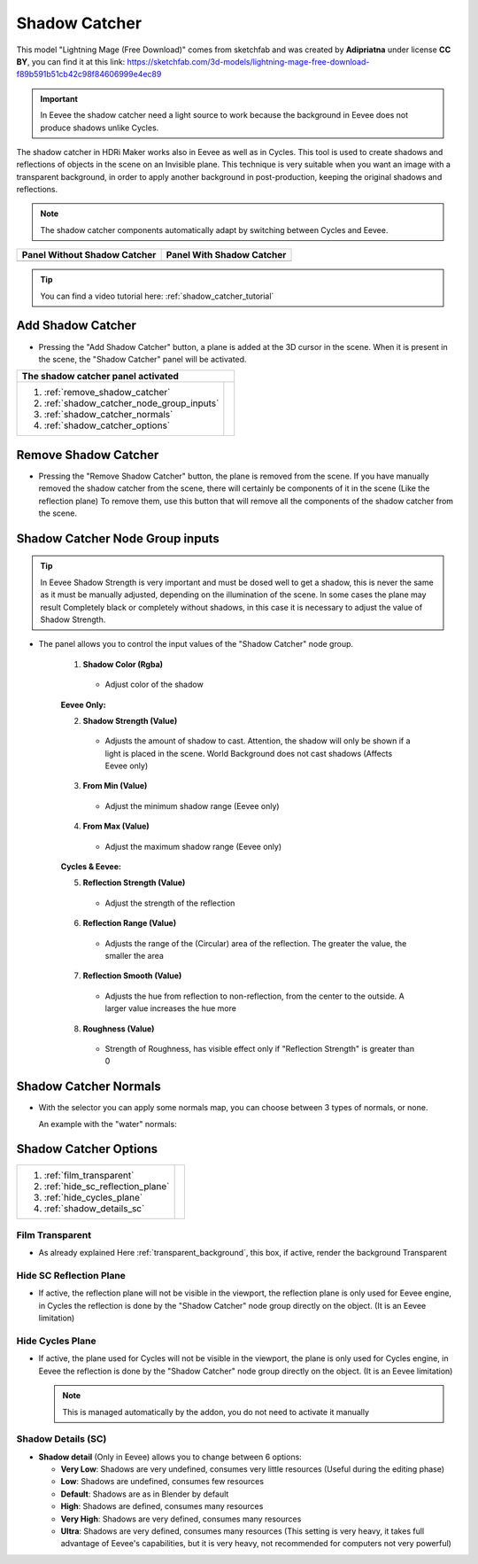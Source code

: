 .. _shadow_catcher:

Shadow Catcher
==============


.. Figure:: _static/_images/shadow_catcher/shadow_catcher_800x300.png
            :align: center

This model "Lightning Mage (Free Download)" comes from sketchfab and was created by **Adipriatna** under license **CC BY**,
you can find it at this link: https://sketchfab.com/3d-models/lightning-mage-free-download-f89b591b51cb42c98f84606999e4ec89


.. Important:: In Eevee the shadow catcher need a light source to work because the background in Eevee does not produce shadows
               unlike Cycles.

The shadow catcher in HDRi Maker works also in Eevee as well as in Cycles.
This tool is used to create shadows and reflections of objects in the scene on an Invisible plane.
This technique is very suitable when you want an image with a transparent background, in order to apply another background
in post-production, keeping the original shadows and reflections.

.. Note:: The shadow catcher components automatically adapt by switching between Cycles and Eevee.

.. |sc_i| image:: _static/_images/shadow_catcher/shadow_catcher_panel_inactive_01.png
              :width: 400
              :alt: Shadow Catcher Panel Inactive

.. |sc_a| image:: _static/_images/shadow_catcher/shadow_catcher_panel_active_01.png
                :width: 400
                :alt: Shadow Catcher Panel Active


+------------------------------------+------------------------------------+
|  **Panel Without Shadow Catcher**  |  **Panel With Shadow Catcher**     |
+------------------------------------+------------------------------------+
| |sc_i|                             | |sc_a|                             |
+------------------------------------+------------------------------------+


.. Tip::
    You can find a video tutorial here: :ref:`shadow_catcher_tutorial`


Add Shadow Catcher
------------------

- Pressing the "Add Shadow Catcher" button, a plane is added at the 3D cursor in the scene.
  When it is present in the scene, the "Shadow Catcher" panel will be activated.

.. image:: _static/_images/shadow_catcher/shadow_catcher_plane_eevee_01.png
              :width: 800
              :alt: Shadow Catcher Panel Active



.. |sc_p_legenda| image:: _static/_images/shadow_catcher/shadow_catcher_panel_legenda_01.png
                      :width: 800
                      :alt: Shadow Catcher Panel Legenda


+--------------------------------------------+-------------------------------------------------------------------------+
|   **The shadow catcher panel activated**                                                                             |
+--------------------------------------------+-------------------------------------------------------------------------+
| 1. :ref:`remove_shadow_catcher`            | |sc_p_legenda|                                                          |
| 2. :ref:`shadow_catcher_node_group_inputs` |                                                                         |
| 3. :ref:`shadow_catcher_normals`           |                                                                         |
| 4. :ref:`shadow_catcher_options`           |                                                                         |
+--------------------------------------------+-------------------------------------------------------------------------+



.. _remove_shadow_catcher:

Remove Shadow Catcher
---------------------

- Pressing the "Remove Shadow Catcher" button, the plane is removed from the scene.
  If you have manually removed the shadow catcher
  from the scene, there will certainly be components of it in the scene (Like the reflection plane)
  To remove them, use this button that will remove all the components of the shadow catcher from the scene.

.. _shadow_catcher_node_group_inputs:

Shadow Catcher Node Group inputs
--------------------------------

.. Tip:: In Eevee Shadow Strength is very important and must be dosed well to get a shadow, this is never the same
         as it must be manually adjusted, depending on the illumination of the scene. In some cases the plane
         may result Completely black or completely without shadows, in this case it is necessary to adjust the
         value of Shadow Strength.

- The panel allows you to control the input values of the "Shadow Catcher" node group.

    1. **Shadow Color  (Rgba)**

     - Adjust color of the shadow

    **Eevee Only:**

    2. **Shadow Strength  (Value)**

     - Adjusts the amount of shadow to cast. Attention, the shadow will only be shown if a light is placed in the scene. World Background does not cast shadows (Affects Eevee only)

    3. **From Min  (Value)**

     - Adjust the minimum shadow range (Eevee only)

    4. **From Max  (Value)**

     - Adjust the maximum shadow range (Eevee only)

    **Cycles & Eevee:**

    5. **Reflection Strength  (Value)**

     - Adjust the strength of the reflection

    6. **Reflection Range  (Value)**

     - Adjusts the range of the (Circular) area of the reflection. The greater the value, the smaller the area

    7. **Reflection Smooth  (Value)**

     - Adjusts the hue from reflection to non-reflection, from the center to the outside. A larger value increases the hue more

    8. **Roughness  (Value)**

     - Strength of Roughness, has visible effect only if "Reflection Strength" is greater than 0


.. _shadow_catcher_normals:

Shadow Catcher Normals
----------------------

- With the selector you can apply some normals map, you can choose between 3 types of normals, or none.

  An example with the "water" normals:

  .. image:: _static/_images/shadow_catcher/shadow_catcher_water_plane_eevee_01.png
              :width: 600
              :alt: Shadow Catcher Normals Water


.. _shadow_catcher_options:

Shadow Catcher Options
----------------------

.. |sc_p_options| image:: _static/_images/shadow_catcher/shadow_catcher_options_01.png
                      :width: 800
                      :alt: Shadow Catcher Options

+------------------------------------+---------------------------------------------------------------------------------+
| 1. :ref:`film_transparent`         |                                                                                 |
| 2. :ref:`hide_sc_reflection_plane` |              |sc_p_options|                                                     |
| 3. :ref:`hide_cycles_plane`        |                                                                                 |
| 4. :ref:`shadow_details_sc`        |                                                                                 |
+------------------------------------+---------------------------------------------------------------------------------+


.. _film_transparent:

Film Transparent
****************

- As already explained Here :ref:`transparent_background`, this box, if active, render the background Transparent

.. _hide_sc_reflection_plane:

Hide SC Reflection Plane
************************

- If active, the reflection plane will not be visible in the viewport, the reflection plane is only used for Eevee engine,
  in Cycles the reflection is done by the "Shadow Catcher" node group directly on the object. (It is an Eevee limitation)

.. _hide_cycles_plane:

Hide Cycles Plane
*****************

- If active, the plane used for Cycles will not be visible in the viewport, the plane is only used for Cycles engine,
  in Eevee the reflection is done by the "Shadow Catcher" node group directly on the object. (It is an Eevee limitation)

  .. Note:: This is managed automatically by the addon, you do not need to activate it manually


.. _shadow_details_sc:

Shadow Details (SC)
*******************

- **Shadow detail** (Only in Eevee) allows you to change between 6 options:


  - **Very Low**: Shadows are very undefined, consumes very little resources (Useful during the editing phase)

  - **Low**: Shadows are undefined, consumes few resources

  - **Default**: Shadows are as in Blender by default

  - **High**: Shadows are defined, consumes many resources

  - **Very High**: Shadows are very defined, consumes many resources

  - **Ultra**: Shadows are very defined, consumes many resources (This setting is very heavy, it takes full advantage of Eevee's capabilities, but it is very heavy, not recommended for computers not very powerful)










